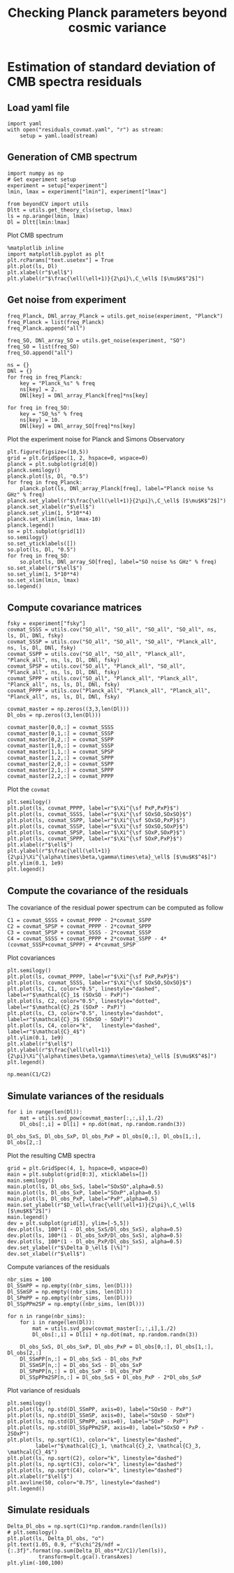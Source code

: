 #+TITLE: Checking Planck parameters beyond cosmic variance

* Emacs config                                                     :noexport:
#+BEGIN_SRC elisp :session rc :results none
  (pyvenv-workon "beyondCV")
#+END_SRC

* Estimation of standard deviation of CMB spectra residuals
** yaml configuration file                                        :noexport:
#+BEGIN_SRC yaml :tangle residuals_covmat.yaml
  # Simulation parameters
  simulation:
    cosmo. parameters:
      #H0=67.5 # use theta instead
      cosmomc_theta : 0.0104164
      As            : 2.128494467439464e-09
      ombh2         : 0.02212
      omch2         : 0.1210
      ns            : 0.9649
      tau           : 0.058
      mnu           : 0.06
      omk           : 0
      r             : 0
      ALens         : 1.

  # Experiment configuration
  experiment:
    lmin : 2
    lmax : 3000
    fsky : 0.4

    freq_Planck: [100, 143, 217] # GHz
    noise_Planck: [77.4, 33.0, 46.8]
    beam_Planck: [9.66, 7.22, 4.90]

    freq_all_SO: [27, 39, 93, 145, 225, 280] # GHz
    freq_SO: [93, 145, 225] # GHz

  # Minimal cobaya configuration
  cobaya:
    theory:
      camb:
        stop_at_error: False
#+END_SRC
** Load yaml file
#+BEGIN_SRC ipython :session rc :results none
  import yaml
  with open("residuals_covmat.yaml", "r") as stream:
      setup = yaml.load(stream)
#+END_SRC

** Generation of CMB spectrum
#+BEGIN_SRC ipython :session rc :results none
  import numpy as np
  # Get experiment setup
  experiment = setup["experiment"]
  lmin, lmax = experiment["lmin"], experiment["lmax"]

  from beyondCV import utils
  Dltt = utils.get_theory_cls(setup, lmax)
  ls = np.arange(lmin, lmax)
  Dl = Dltt[lmin:lmax]
#+END_SRC

Plot CMB spectrum
#+BEGIN_SRC ipython :session rc :results raw drawer
  %matplotlib inline
  import matplotlib.pyplot as plt
  plt.rcParams["text.usetex"] = True
  plt.plot(ls, Dl)
  plt.xlabel(r"$\ell$")
  plt.ylabel(r"$\frac{\ell(\ell+1)}{2\pi}\,C_\ell$ [$\mu$K$^2$]")
#+END_SRC

#+RESULTS:
:results:
# Out[10]:
: Text(0, 0.5, '$\\frac{\\ell(\\ell+1)}{2\\pi}\\,C_\\ell$ [$\\mu$K$^2$]')
[[file:./obipy-resources/xUMmkj.png]]
:end:

** Get noise from experiment
#+BEGIN_SRC ipython :session rc :results none
  freq_Planck, DNl_array_Planck = utils.get_noise(experiment, "Planck")
  freq_Planck = list(freq_Planck)
  freq_Planck.append("all")

  freq_SO, DNl_array_SO = utils.get_noise(experiment, "SO")
  freq_SO = list(freq_SO)
  freq_SO.append("all")

  ns = {}
  DNl = {}
  for freq in freq_Planck:
      key = "Planck_%s" % freq
      ns[key] = 2.
      DNl[key] = DNl_array_Planck[freq]*ns[key]

  for freq in freq_SO:
      key = "SO_%s" % freq
      ns[key] = 10.
      DNl[key] = DNl_array_SO[freq]*ns[key]
#+END_SRC

Plot the experiment noise for Planck and Simons Observatory
#+BEGIN_SRC ipython :session rc :results raw drawer
  plt.figure(figsize=(10,5))
  grid = plt.GridSpec(1, 2, hspace=0, wspace=0)
  planck = plt.subplot(grid[0])
  planck.semilogy()
  planck.plot(ls, Dl, "0.5")
  for freq in freq_Planck:
      planck.plot(ls, DNl_array_Planck[freq], label="Planck noise %s GHz" % freq)
  planck.set_ylabel(r"$\frac{\ell(\ell+1)}{2\pi}\,C_\ell$ [$\mu$K$^2$]")
  planck.set_xlabel(r"$\ell$")
  planck.set_ylim(1, 5*10**4)
  planck.set_xlim(lmin, lmax-10)
  planck.legend()
  so = plt.subplot(grid[1])
  so.semilogy()
  so.set_yticklabels([])
  so.plot(ls, Dl, "0.5")
  for freq in freq_SO:
      so.plot(ls, DNl_array_SO[freq], label="SO noise %s GHz" % freq)
  so.set_xlabel(r"$\ell$")
  so.set_ylim(1, 5*10**4)
  so.set_xlim(lmin, lmax)
  so.legend()
#+END_SRC

#+RESULTS:
:results:
# Out[12]:
: <matplotlib.legend.Legend at 0x7f14a7114ba8>
[[file:./obipy-resources/JQwCSJ.png]]
:end:

** Compute covariance matrices
#+BEGIN_SRC ipython :session rc :results none
  fsky = experiment["fsky"]
  covmat_SSSS = utils.cov("SO_all", "SO_all", "SO_all", "SO_all", ns, ls, Dl, DNl, fsky)
  covmat_SSSP = utils.cov("SO_all", "SO_all", "SO_all", "Planck_all", ns, ls, Dl, DNl, fsky)
  covmat_SSPP = utils.cov("SO_all", "SO_all", "Planck_all", "Planck_all", ns, ls, Dl, DNl, fsky)
  covmat_SPSP = utils.cov("SO_all", "Planck_all", "SO_all", "Planck_all", ns, ls, Dl, DNl, fsky)
  covmat_SPPP = utils.cov("SO_all", "Planck_all", "Planck_all", "Planck_all", ns, ls, Dl, DNl, fsky)
  covmat_PPPP = utils.cov("Planck_all", "Planck_all", "Planck_all", "Planck_all", ns, ls, Dl, DNl, fsky)

  covmat_master = np.zeros((3,3,len(Dl)))
  Dl_obs = np.zeros((3,len(Dl)))

  covmat_master[0,0,:] = covmat_SSSS
  covmat_master[0,1,:] = covmat_SSSP
  covmat_master[0,2,:] = covmat_SSPP
  covmat_master[1,0,:] = covmat_SSSP
  covmat_master[1,1,:] = covmat_SPSP
  covmat_master[1,2,:] = covmat_SPPP
  covmat_master[2,0,:] = covmat_SSPP
  covmat_master[2,1,:] = covmat_SPPP
  covmat_master[2,2,:] = covmat_PPPP
#+END_SRC

Plot the =covmat=
#+BEGIN_SRC ipython :session rc :results raw drawer
  plt.semilogy()
  plt.plot(ls, covmat_PPPP, label=r"$\Xi^{\sf PxP,PxP}$")
  plt.plot(ls, covmat_SSSS, label=r"$\Xi^{\sf SOxSO,SOxSO}$")
  plt.plot(ls, covmat_SSPP, label=r"$\Xi^{\sf SOxSO,PxP}$")
  plt.plot(ls, covmat_SSSP, label=r"$\Xi^{\sf SOxSO,SOxP}$")
  plt.plot(ls, covmat_SPSP, label=r"$\Xi^{\sf SOxP,SOxP}$")
  plt.plot(ls, covmat_SPPP, label=r"$\Xi^{\sf SOxP,PxP}$")
  plt.xlabel(r"$\ell$")
  plt.ylabel(r"$\frac{\ell(\ell+1)}{2\pi}\Xi^{\alpha\times\beta,\gamma\times\eta}_\ell$ [$\mu$K$^4$]")
  plt.ylim(0.1, 1e9)
  plt.legend()
#+END_SRC

#+RESULTS:
:results:
# Out[14]:
: <matplotlib.legend.Legend at 0x7f14a6f72f60>
[[file:./obipy-resources/Wgp7rG.png]]
:end:

** Compute the covariance of the residuals
The covariance of the residual power spectrum can be computed as follow

\begin{align*}
  \mathcal{C}_1&= \langle (C^{\rm so \times so}_{\ell}-C^{\rm P \times P}_{\ell} )(C^{\rm so \times so}_{\ell}-C^{\rm P \times P}_{\ell} ) \rangle = \Xi^{\rm so \times so,so \times so}+  \Xi^{\rm P \times P,P \times P}- 2 \Xi^{\rm P \times P,so \times so}\\
  \mathcal{C}_2&= \langle (C^{\rm so \times P}_{\ell}-C^{\rm P \times P}_{\ell} )(C^{\rm so \times P}_{\ell}-C^{\rm P \times P}_{\ell} ) \rangle = \Xi^{\rm so \times P,so \times P}+  \Xi^{\rm P \times P,P \times P}- 2 \Xi^{\rm so \times P,P \times P}\\
  \mathcal{C}_3&= \langle (C^{\rm so \times P}_{\ell}-C^{\rm so \times so}_{\ell} )(C^{\rm so \times P}_{\ell}-C^{\rm so \times so}_{\ell} ) \rangle = \Xi^{\rm so \times P,so \times P}+  \Xi^{\rm so \times so,so \times so}- 2 \Xi^{\rm so \times P,so \times so}\\
  \mathcal{C}_4&= \langle (C^{\rm so \times so }_{\ell}+C^{\rm P \times P}_{\ell} - 2 C^{\rm so \times P }_{\ell} )(C^{\rm so \times so }_{\ell}+C^{\rm P \times P}_{\ell} - 2 C^{\rm so \times P }_{\ell} )\\
   &= \Xi^{\rm so \times so,so \times so} + \Xi^{\rm P \times P, P \times P} +  2\Xi^{\rm so \times so,P \times P} - 4  \Xi^{\rm so \times so,so \times P} - 4 \Xi^{\rm so \times P, P \times P} + 4 \Xi^{\rm so \times P, so \times P}
\end{align*}

#+BEGIN_SRC ipython :session rc :results none
  C1 = covmat_SSSS + covmat_PPPP - 2*covmat_SSPP
  C2 = covmat_SPSP + covmat_PPPP - 2*covmat_SPPP
  C3 = covmat_SPSP + covmat_SSSS - 2*covmat_SSSP
  C4 = covmat_SSSS + covmat_PPPP + 2*covmat_SSPP - 4*(covmat_SSSP+covmat_SPPP) + 4*covmat_SPSP
#+END_SRC

Plot covariances
#+BEGIN_SRC ipython :session rc :results raw drawer
  plt.semilogy()
  plt.plot(ls, covmat_PPPP, label=r"$\Xi^{\sf PxP,PxP}$")
  plt.plot(ls, covmat_SSSS, label=r"$\Xi^{\sf SOxSO,SOxSO}$")
  plt.plot(ls, C1, color="0.5", linestyle="dashed", label=r"$\mathcal{C}_1$ (SOxSO - PxP)")
  plt.plot(ls, C2, color="0.5", linestyle="dotted", label=r"$\mathcal{C}_2$ (SOxP - PxP)")
  plt.plot(ls, C3, color="0.5", linestyle="dashdot", label=r"$\mathcal{C}_3$ (SOxSO - SOxP)")
  plt.plot(ls, C4, color="k",   linestyle="dashed", label=r"$\mathcal{C}_4$")
  plt.ylim(0.1, 1e9)
  plt.xlabel(r"$\ell$")
  plt.ylabel(r"$\frac{\ell(\ell+1)}{2\pi}\Xi^{\alpha\times\beta,\gamma\times\eta}_\ell$ [$\mu$K$^4$]")
  plt.legend()
#+END_SRC

#+RESULTS:
:results:
# Out[33]:
: <matplotlib.legend.Legend at 0x7f14772bcc50>
[[file:./obipy-resources/tdgfN3.png]]
:end:

#+BEGIN_SRC ipython :session rc :results raw drawer
  np.mean(C1/C2)
#+END_SRC

#+RESULTS:
:results:
# Out[32]:
: 2.7474047867597737
:end:

** Simulate variances of the residuals
#+BEGIN_SRC ipython :session rc :results none
  for i in range(len(Dl)):
      mat = utils.svd_pow(covmat_master[:,:,i],1./2)
      Dl_obs[:,i] = Dl[i] + np.dot(mat, np.random.randn(3))

  Dl_obs_SxS, Dl_obs_SxP, Dl_obs_PxP = Dl_obs[0,:], Dl_obs[1,:], Dl_obs[2,:]
#+END_SRC

Plot the resulting CMB spectra
#+BEGIN_SRC ipython :session rc :results raw drawer
  grid = plt.GridSpec(4, 1, hspace=0, wspace=0)
  main = plt.subplot(grid[0:3], xticklabels=[])
  main.semilogy()
  main.plot(ls, Dl_obs_SxS, label="SOxSO",alpha=0.5)
  main.plot(ls, Dl_obs_SxP, label="SOxP",alpha=0.5)
  main.plot(ls, Dl_obs_PxP, label="PxP",alpha=0.5)
  main.set_ylabel(r"$D_\ell=\frac{\ell(\ell+1)}{2\pi}\,C_\ell$ [$\mu$K$^2$]")
  main.legend()
  dev = plt.subplot(grid[3], ylim=[-5,5])
  dev.plot(ls, 100*(1 - Dl_obs_SxS/Dl_obs_SxS), alpha=0.5)
  dev.plot(ls, 100*(1 - Dl_obs_SxP/Dl_obs_SxS), alpha=0.5)
  dev.plot(ls, 100*(1 - Dl_obs_PxP/Dl_obs_SxS), alpha=0.5)
  dev.set_ylabel(r"$\Delta D_\ell$ [\%]")
  dev.set_xlabel(r"$\ell$")
#+END_SRC

#+RESULTS:
:results:
# Out[121]:
: Text(0.5, 0, '$\\ell$')
[[file:./obipy-resources/KG5LJA.png]]
:end:

Compute variances of the residuals
#+BEGIN_SRC ipython :session rc :results none
  nbr_sims = 100
  Dl_SSmPP = np.empty((nbr_sims, len(Dl)))
  Dl_SSmSP = np.empty((nbr_sims, len(Dl)))
  Dl_SPmPP = np.empty((nbr_sims, len(Dl)))
  Dl_SSpPPm2SP = np.empty((nbr_sims, len(Dl)))

  for n in range(nbr_sims):
      for i in range(len(Dl)):
          mat = utils.svd_pow(covmat_master[:,:,i],1./2)
          Dl_obs[:,i] = Dl[i] + np.dot(mat, np.random.randn(3))

      Dl_obs_SxS, Dl_obs_SxP, Dl_obs_PxP = Dl_obs[0,:], Dl_obs[1,:], Dl_obs[2,:]
      Dl_SSmPP[n,:] = Dl_obs_SxS - Dl_obs_PxP
      Dl_SSmSP[n,:] = Dl_obs_SxS - Dl_obs_SxP
      Dl_SPmPP[n,:] = Dl_obs_SxP - Dl_obs_PxP
      Dl_SSpPPm2SP[n,:] = Dl_obs_SxS + Dl_obs_PxP - 2*Dl_obs_SxP
#+END_SRC

Plot variance of residuals
#+BEGIN_SRC ipython :session rc :results raw drawer
  plt.semilogy()
  plt.plot(ls, np.std(Dl_SSmPP, axis=0), label="SOxSO - PxP")
  plt.plot(ls, np.std(Dl_SSmSP, axis=0), label="SOxSO - SOxP")
  plt.plot(ls, np.std(Dl_SPmPP, axis=0), label="SOxP - PxP")
  plt.plot(ls, np.std(Dl_SSpPPm2SP, axis=0), label="SOxSO + PxP - 2SOxP")
  plt.plot(ls, np.sqrt(C1), color="k", linestyle="dashed",
           label=r"$\mathcal{C}_1, \mathcal{C}_2, \mathcal{C}_3, \mathcal{C}_4$")
  plt.plot(ls, np.sqrt(C2), color="k", linestyle="dashed")
  plt.plot(ls, np.sqrt(C3), color="k", linestyle="dashed")
  plt.plot(ls, np.sqrt(C4), color="k", linestyle="dashed")
  plt.xlabel(r"$\ell$")
  plt.axvline(50, color="0.75", linestyle="dashed")
  plt.legend()
#+END_SRC

#+RESULTS:
:results:
# Out[112]:
: <matplotlib.legend.Legend at 0x7f9febb16d30>
[[file:./obipy-resources/fSsQEg.png]]
:end:
** Simulate residuals
#+BEGIN_SRC ipython :session rc :results raw drawer
  Delta_Dl_obs = np.sqrt(C1)*np.random.randn(len(ls))
  # plt.semilogy()
  plt.plot(ls, Delta_Dl_obs, "o")
  plt.text(1.05, 0.9, r"$\chi^2$/ndf = {:.3f}".format(np.sum(Delta_Dl_obs**2/C1)/len(ls)),
            transform=plt.gca().transAxes)
  plt.ylim(-100,100)
#+END_SRC

#+RESULTS:
:results:
# Out[37]:
: (-100, 100)
[[file:./obipy-resources/OJEffi.png]]
:end:
